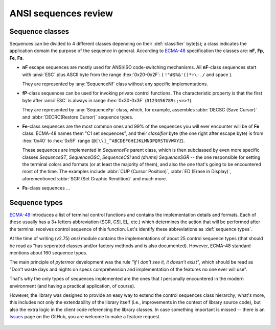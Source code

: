 .. _guide.advanced-seq-types:

##############################
ANSI sequences review
##############################

=====================
Sequence classes
=====================

Sequences can be divided to 4 different classes depending on their :def:`classifier`
byte(s); a class indicates the application domain the purpose of the sequence
in general. According to `ECMA-48`_ specification the classes are: **nF**,
**Fp**, **Fe**, **Fs**.

.. |u2x| replace:: ``!"#$%&'()*+\-./`` and space
.. |u3x| replace:: ``0123456789:;<=>?``
.. |u45x| replace:: ``@[\\]_^ABCDEFGHIJKLMNOPQRSTUVWXYZ``

- **nF** escape sequences are mostly used for ANSI/ISO code-switching
  mechanisms. All **nF**-class sequences start with :ansi:`ESC` plus ASCII byte
  from the range :hex:`0x20-0x2F`: ( |u2x| ).

  They are represented by :any:`SequenceNf` class without any specific implementations.

- **fP**-class sequences can be used for invoking private control functions.
  The characteristic property is that the first byte after :ansi:`ESC` is always
  in range :hex:`0x30-0x3F` (|u3x|).

  They are represented by :any:`SequenceFp` class, which, for example,
  assembles :abbr:`DECSC (Save Cursor)` and :abbr:`DECRC(Restore Cursor)`
  sequence types.

- **Fe**-class sequences are the most common ones and 99% of the sequences
  you will ever encounter will be of **Fe** class. ECMA-48 names them
  "C1 set sequences", and their *classifier* byte (the one right after
  escape byte) is from :hex:`0x40` to :hex:`0x5F` range (|u45x|).

  These sequences are implemented in `SequenceFe` parent class, which is then
  subclassed by even more specific classes `SequenceST`, `SequenceOSC`,
  `SequenceCSI` and *(drums)* `SequenceSGR` -- the one responsible for
  setting the terminal colors and formats (or at least the majority of them),
  and also the one that's going to be encountered most of the time. The examples
  include :abbr:`CUP (Cursor Position)`, :abbr:`ED (Erase in Display)`,
  aforementioned :abbr:`SGR (Set Graphic Rendition)` and much more.

- **Fs**-class sequences ...

   .. todo :: This

=========================
Sequence types
=========================

`ECMA-48`_ introduces a list of terminal control functions and contains the
implementation details and formats. Each of these usually has a 3+ letters
abbreviation (SGR, CSI, EL, etc.) which determines the action that will be
performed after the terminal receives control sequence of this function.
Let's identify these abbreviations as :def:`sequence types`.

At the time of writing (v2.75) `ansi` module contains the implementations of
about 25 control sequence types (that should be read as "has seperated classes
and/or factory methods and is also documented). However, ECMA-48 standard
mentions about 160 sequence types.

The main principle of `pytermor` development was the rule *"if I don't see it,
it doesn't exist"*, which should be read as "Don't waste days and nights on
specs comprehension and implementation of the features no one ever will use".

That's why the only types of sequences implemented are the ones that I personally
encountered in the modern environment (and having a practical application, of
course).

However, the library was designed to provide an easy way to extend the control
sequences class hierarchy; what's more, this includes not only the extendability
of the library itself (i.e., improvements in the context of library source code),
but also the extra logic in the client code referencing the library classes. In
case something important is missed -- there is an `Issues`_ page on the GitHub,
you are welcome to make a feature request.

 .. _`ECMA-48`: https://www.ecma-international.org/publications-and-standards/standards/ecma-48/
 .. _`Issues`: https://github.com/delameter/pytermor/issues
